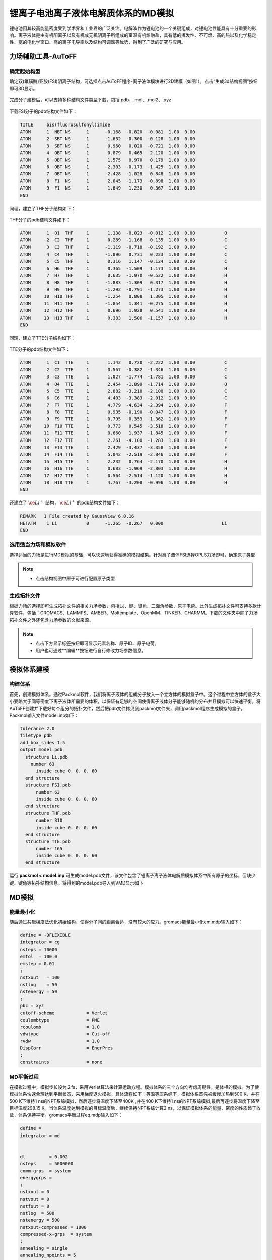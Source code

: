 .. _Li-electrolyte-IL:

锂离子电池离子液体电解质体系的MD模拟
================================================

锂电池因其较高能量密度受到学术界和工业界的广泛关注。电解液作为锂电池的一个关键组成，对锂电池性能具有十分重要的影响。离子液体是由有机阳离子以及有机或无机阴离子所组成的室温有机熔融盐，具有低的挥发性、不可燃、高的热以及化学稳定性、宽的电化学窗口、高的离子电导率以及结构可调谐等优势，得到了广泛的研究与应用。

力场辅助工具-AuToFF
-------------------------------------------------------

确定起始构型
########################################################
确定双(氟磺酰)亚胺(FSI)阴离子结构，可选择点击AuToFF程序-离子液体模块进行2D建模（如图1），点击“生成3d结构视图”按钮即可3D显示。

.. figure:: images/example-IL/创建FSI结构.png
    :align: center
.. centered::图3.1.1  创建FSI分子结构

完成分子建模后，可以支持多种结构文件类型下载，包括.pdb、.mol、.mol2、.xyz

.. figure:: images/example-IL/下载结构文件.png
    :align: center
.. centered::图3.1.2  下载结构文件

下载FSI分子的pdb结构文件如下：

.. code-block:: 

    TITLE     bis(fluorosulfonyl)imide
    ATOM      1  NBT NS      1      -0.168  -0.820  -0.081  1.00  0.00
    ATOM      2  SBT NS      1      -1.632  -0.300  -0.128  1.00  0.00
    ATOM      3  SBT NS      1       0.960   0.020  -0.721  1.00  0.00
    ATOM      4  OBT NS      1       0.879   0.465  -2.120  1.00  0.00
    ATOM      5  OBT NS      1       1.575   0.970   0.179  1.00  0.00
    ATOM      6  OBT NS      1      -2.303  -0.173  -1.425  1.00  0.00
    ATOM      7  OBT NS      1      -2.428  -1.028   0.848  1.00  0.00
    ATOM      8  F1  NS      1       2.045  -1.173  -0.898  1.00  0.00
    ATOM      9  F1  NS      1      -1.649   1.230   0.367  1.00  0.00
    END

同理，建立了THF分子结构如下：

.. figure:: images/example-IL/创建THF分子结构.png
    :align: center
.. centered::图3.1.3  创建THF分子结构

THF分子的pdb结构文件如下：

.. code-block:: 

    ATOM      1  O1  THF     1       1.138  -0.023  -0.012  1.00  0.00           O
    ATOM      2  C2  THF     1       0.289  -1.168   0.135  1.00  0.00           C
    ATOM      3  C3  THF     1      -1.119  -0.718  -0.192  1.00  0.00           C
    ATOM      4  C4  THF     1      -1.096   0.731   0.223  1.00  0.00           C
    ATOM      5  C5  THF     1       0.316   1.147  -0.124  1.00  0.00           C
    ATOM      6  H6  THF     1       0.365  -1.509   1.173  1.00  0.00           H
    ATOM      7  H7  THF     1       0.635  -1.970  -0.522  1.00  0.00           H
    ATOM      8  H8  THF     1      -1.883  -1.309   0.317  1.00  0.00           H
    ATOM      9  H9  THF     1      -1.292  -0.791  -1.273  1.00  0.00           H
    ATOM     10  H10 THF     1      -1.254   0.808   1.305  1.00  0.00           H
    ATOM     11  H11 THF     1      -1.854   1.341  -0.275  1.00  0.00           H
    ATOM     12  H12 THF     1       0.696   1.928   0.541  1.00  0.00           H
    ATOM     13  H13 THF     1       0.383   1.506  -1.157  1.00  0.00           H
    END
 
同理，建立了TTE分子结构如下：

.. figure:: images/example-IL/创建TTE分子结构.png
    :align: center
.. centered::图3.1.4  创建TTE分子结构

TTE分子的pdb结构文件如下：

.. code-block:: 

    ATOM      1  C1  TTE     1       1.142   0.720  -2.222  1.00  0.00           C
    ATOM      2  C2  TTE     1       0.567  -0.382  -1.346  1.00  0.00           C
    ATOM      3  C3  TTE     1       1.027  -1.774  -1.781  1.00  0.00           C
    ATOM      4  O4  TTE     1       2.454  -1.899  -1.714  1.00  0.00           O
    ATOM      5  C5  TTE     1       2.882  -3.210  -2.100  1.00  0.00           C
    ATOM      6  C6  TTE     1       4.403  -3.383  -2.012  1.00  0.00           C
    ATOM      7  F7  TTE     1       4.779  -4.634  -2.394  1.00  0.00           F
    ATOM      8  F8  TTE     1       0.935  -0.190  -0.047  1.00  0.00           F
    ATOM      9  F9  TTE     1      -0.795  -0.353  -1.362  1.00  0.00           F
    ATOM     10  F10 TTE     1       0.773   0.545  -3.518  1.00  0.00           F
    ATOM     11  F11 TTE     1       0.660   1.937  -1.845  1.00  0.00           F
    ATOM     12  F12 TTE     1       2.261  -4.100  -1.283  1.00  0.00           F
    ATOM     13  F13 TTE     1       2.429  -3.437  -3.358  1.00  0.00           F
    ATOM     14  F14 TTE     1       5.042  -2.519  -2.846  1.00  0.00           F
    ATOM     15  H15 TTE     1       2.232   0.764  -2.170  1.00  0.00           H
    ATOM     16  H16 TTE     1       0.683  -1.969  -2.803  1.00  0.00           H
    ATOM     17  H17 TTE     1       0.564  -2.514  -1.120  1.00  0.00           H
    ATOM     18  H18 TTE     1       4.767  -3.208  -0.996  1.00  0.00           H
    END
 
还建立了 :math:`\ce{Li^+}` 结构， :math:`\ce{Li^+}` 的pdb结构文件如下：

.. code-block:: 

    REMARK   1 File created by GaussView 6.0.16
    HETATM    1 Li           0      -1.265  -0.267   0.000                      Li
    END

  


选用适当力场和模拟软件
########################################################

选择适当的力场是进行MD模拟的基础，可以快速地获得准确的模拟结果。针对离子液体FSI选择OPLS力场即可，确定原子类型

.. figure:: images/example-IL/根据力场选择原子类型.png
    :align: center
.. centered::图3.1.5  根据力场选择原子类型

.. note:: 

  * 点击结构视图中原子可进行配置原子类型

生成拓扑文件
########################################################

根据力场的选择即可生成拓扑文件的相关力场参数，包括LJ、键、键角、二面角参数，原子电荷。此外生成拓扑文件可支持多款计算软件，包括：GROMACS、LAMMPS、AMBER、Moltemplate、OpenMM、TINKER、CHARMM。下载的文件夹中除了力场拓扑文件之外还包含力场参数的文献来源。

.. figure:: images/example-IL/生成拓扑文件.png
    :align: center
.. centered::图3.1.6  生成拓扑文件

.. note:: 

  * 点击下方显示标签按钮即可显示元素名称、原子ID、原子电荷。
  * 用户也可通过**编辑**按钮进行自行修改力场参数信息。

模拟体系建模
-------------------------------------------------------
构建体系
########################################################

首先，创建模拟体系。通过Packmol软件，我们将离子液体的组成分子放入一个立方体的模拟盒子中。这个过程中立方体的盒子大小要略大于同等密度下离子液体所需要的体积，以保证有足够的空间使得离子液体分子能够随机的分布并且模拟可以快速平衡。将AuToFF创建并下载好每个组分的拓扑文件，然后把pdb文件拷贝到packmol文件夹，调用packmol程序生成模拟的盒子。Packmol输入文件model.inp如下：

.. code-block:: 

  tolerance 2.0
  filetype pdb
  add_box_sides 1.5
  output model.pdb
    structure Li.pdb
      number 63
        inside cube 0. 0. 0. 60
    end structure
    structure FSI.pdb
        number 63
        inside cube 0. 0. 0. 60
    end structure
    structure THF.pdb
        number 310
        inside cube 0. 0. 0. 60
    end structure
    structure TTE.pdb
        number 165
        inside cube 0. 0. 0. 60
    end structure

 

运行 **packmol < model.inp** 可生成model.pdb文件，该文件包含了锂离子离子液体电解质模拟体系中所有原子的坐标，但缺少键、键角等拓扑结构信息。将得到的model.pdb导入到VMD显示如下

.. figure:: images/example-IL/packmol建立初始模型.bmp
    :align: center
.. centered::图3.1.7  模拟体系初始构型

MD模拟
-------------------------------------------------------
能量最小化
########################################################

随后通过共轭梯度法优化初始结构，使得分子间的距离合适，没有较大的应力。gromacs能量最小化em.mdp输入如下：

.. code-block:: 
   
   define = -DFLEXIBLE
   integrator = cg
   nsteps = 10000
   emtol  = 100.0
   emstep = 0.01
   ;
   nstxout   = 100
   nstlog    = 50
   nstenergy = 50
   ;
   pbc = xyz
   cutoff-scheme            = Verlet
   coulombtype              = PME
   rcoulomb                 = 1.0
   vdwtype                  = Cut-off
   rvdw                     = 1.0
   DispCorr                 = EnerPres
   ;
   constraints              = none

MD平衡过程
########################################################

在模拟过程中，模拟步长设为２fs，采用Verlet算法来计算运动方程。模拟体系的三个方向均考虑周期性，是体相的模拟。为了使模拟体系快速合理达到平衡状态，采用梯度退火模拟。具体流程如下：等温等压系综下，模拟体系首先被缓慢加热到500 K，并在500 K下维持1 ns的NPT系综模拟，然后逐步将温度下降至400K ,并在400 K下维持1 ns的NPT系综模拟,最后再逐步将温度下降至目标温度298.15 K。当体系温度达到模拟的目标温度后，继续保持NPT系综计算2 ns，以保证模拟体系的能量、密度的性质趋于收敛，体系保持平衡。gromacs平衡过程eq.mdp输入如下：

.. code-block:: 
   
   define =
   integrator = md
   
   
   dt         = 0.002
   nsteps     = 5000000
   comm-grps  = system
   energygrps =
   ;
   nstxout = 0
   nstvout = 0
   nstfout = 0
   nstlog  = 500
   nstenergy = 500
   nstxout-compressed = 1000
   compressed-x-grps  = system
   ;
   annealing = single
   annealing_npoints = 5
   annealing_time = 0 1000 2000 3000 4000 5000 7000
   annealing_temp = 0 500 500 400 400 298.15 298.15
   ;
   pbc = xyz
   cutoff-scheme = Verlet
   coulombtype   = PME
   rcoulomb      = 1.0
   vdwtype       = cut-off
   rvdw          = 1.0
   DispCorr      = EnerPres
   ;
   Tcoupl  = V-rescale
   tau_t   = 0.5
   tc_grps = system
   ref_t   = 298.15
   ;
   
   Pcoupl     = Berendsen
   pcoupltype = isotropic
   tau_p = 1
   ref_p = 1.01325
   compressibility = 8.5e-5
   ;
   gen_vel  = no
   gen_temp = 298.15
   gen_seed = -1
   ;
   freezegrps  =
   freezedim   =
   constraints = hbonds

MD采样过程
########################################################
最后，在体系平衡的基础上，继续模拟2 ns ，并采样、分析、计算体系结构和性质等信息。gromacs模拟计算prod.mdp输入如下：

.. code-block:: 
      
   define =
   integrator = md
   
   
   dt         = 0.002
   nsteps     = 1000000
   comm-grps  = system
   energygrps =
   ;
   nstxout = 0
   nstvout = 0
   nstfout = 0
   nstlog  = 500
   nstenergy = 500
   nstxout-compressed = 1000
   compressed-x-grps  = system
   ;
   pbc = xyz
   cutoff-scheme = Verlet
   coulombtype   = PME
   rcoulomb      = 1.0
   vdwtype       = cut-off
   rvdw          = 1.0
   DispCorr      = EnerPres
   ;
   Tcoupl  = V-rescale
   tau_t   = 0.5
   tc_grps = system
   ref_t   = 298.15
   ;
   
   Pcoupl     = Berendsen
   pcoupltype = isotropic
   tau_p = 1
   ref_p = 1.01325
   compressibility = 8.5e-5
   ;
   gen_vel  = no
   gen_temp = 298.15
   gen_seed = -1
   ;
   freezegrps  =
   freezedim   =
   constraints = hbonds


MD结果分析
-------------------------------------------------------
模拟平衡结构快照图
########################################################

取出模拟平衡后最后一帧结构，导入VMD即可查看快照图如下：

.. figure:: images/example-IL/模拟平衡结构快照图.bmp
    :align: center
.. centered::图3.1.8  模拟平衡结构快照图

.. note:: 

  * gromacs转换成pdb结构文件命令： gmx  trjconv -f prod.xtc -s prod.tpr -o prod.pdb -dump 2000

径向分布函数（RDF）
########################################################


为了研究体系的局部结构特征，统计体系径向分布函数，计算 :math:`\ce{Li^+}` 的配位数，

.. math::
    & g_{𝛼𝛽}=\frac{\rho_{𝛼𝛽}(r)}{N_b/V} \\
    & n_{𝛼𝛽}=\rho_𝛽\int_{0}^{(r_{min})}g_{𝛼𝛽}(r)4𝜋r^2dr \\

其中，:math:`\ce{r_{min}}` 为径向分布函数中第一波谷对应的位置， :math:`{\rho_𝛽}` 为体系中平均粒子密度。


.. figure:: images/example-IL/RDF.bmp
    :align: center
.. centered::图3.1.9  径向分布函数图

.. note:: 

  * gromacs可以生成径向分布函数，命令为：gmx rdf -f prod.xtc -s prod.tpr -o rdf.xvg -cn rdf_cn.xvg -bin 0.005 -b 1000 -e 2000 -rmax 1

均方位移(MSD)和扩散系数
########################################################

为了探究 :math:`\ce{Li^+}` 的扩散系数，gromacs可计算均方位移，模拟了不同温度下离子的扩散性质，如下图:

.. figure:: images/example-IL/MSD.bmp
    :align: center
.. centered::图3.1.10  均方位移图

.. note:: 

  * gromacs可以计算均方位移，命令为：gmx msd -f eq.xtc -s eq.tpr  -beginfit 830 -endfit 1400  -trestart 0.002

继而可通过平衡分子动力学(EMD)模拟计算扩散系数，粒子的自扩散系数与其均方位移对时间的导数有关

.. math::
    D_s = \lim\limits_{\tau→∞}\frac{1}{6}\frac{d<(r_i(\tau)-r_i(0))^2>}{d\tau}

计算所得，298K温度下 :math:`\ce{Li^+}` 的扩散系数为0.0812 (+/- 0.0113) 1e-5 :math:`\ce{(cm^2/s)}`


